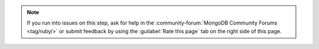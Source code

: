 .. note::

   If you run into issues on this step, ask for help in the
   :community-forum:`MongoDB Community Forums <tag/ruby/>`
   or submit feedback by using the :guilabel:`Rate this page`
   tab on the right side of this page.